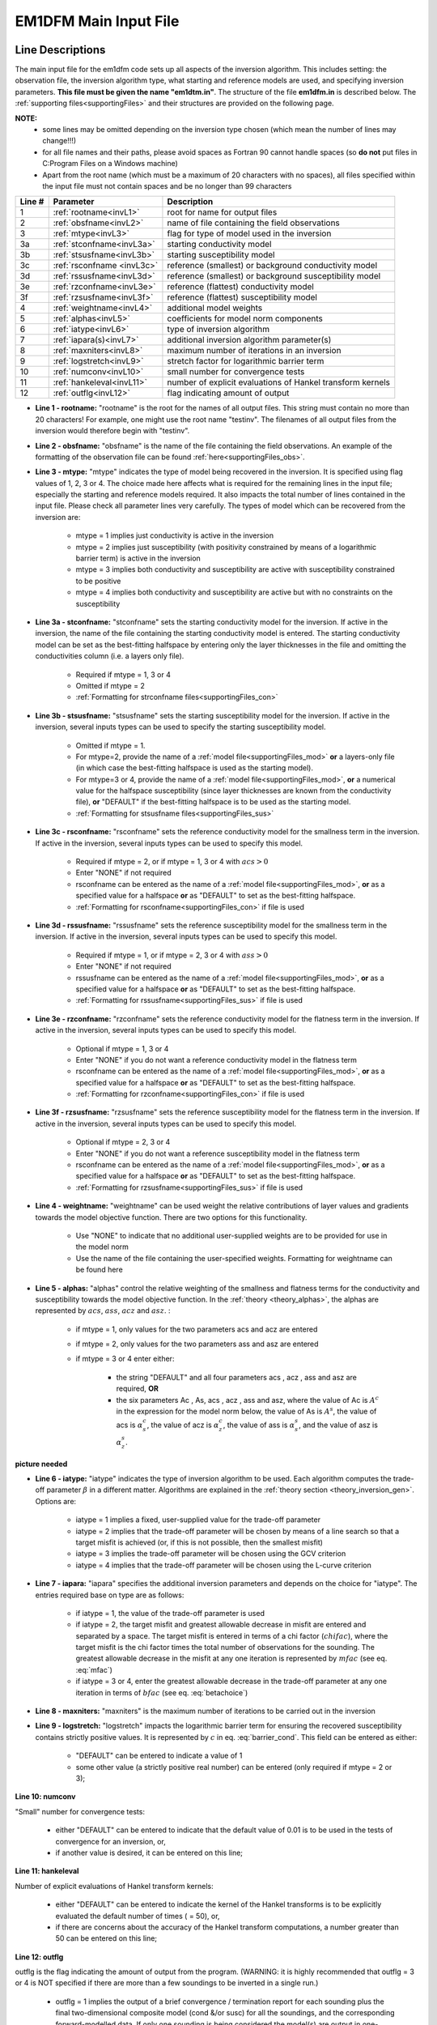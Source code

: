 .. _inputEM1DFM:

EM1DFM Main Input File
======================

Line Descriptions
-----------------

The main input file for the em1dfm code sets up all aspects of the inversion algorithm. This includes setting: the observation file, the inversion algorithm type, what starting and reference models are used, and specifying inversion parameters. **This file must be given the name "em1dtm.in"**. The structure of the file **em1dfm.in** is described below. The :ref:`supporting files<supportingFiles>` and their structures are provided on the following page.

**NOTE:**
    - some lines may be omitted depending on the inversion type chosen (which mean the number of lines may change!!!)
    - for all file names and their paths, please avoid spaces as Fortran 90 cannot handle spaces (so **do not** put files in C:\Program Files on a Windows machine)
    - Apart from the root name (which must be a maximum of 20 characters with no spaces), all files specified within the input file must not contain spaces and be no longer than 99 characters


.. tabularcolumns:: |C|C|L|

+--------+------------------------------+---------------------------------------------------------------+
| Line # | Parameter                    | Description                                                   |
+========+==============================+===============================================================+
|1       |:ref:`rootname<invL1>`        |root for name for output files                                 |
+--------+------------------------------+---------------------------------------------------------------+
|2       |:ref:`obsfname<invL2>`        |name of file containing the field observations                 |
+--------+------------------------------+---------------------------------------------------------------+
|3       |:ref:`mtype<invL3>`           |flag for type of model used in the inversion                   |
+--------+------------------------------+---------------------------------------------------------------+
|3a      |:ref:`stconfname<invL3a>`     |starting conductivity model                                    |
+--------+------------------------------+---------------------------------------------------------------+ 
|3b      |:ref:`stsusfname<invL3b>`     |starting susceptibility model                                  |
+--------+------------------------------+---------------------------------------------------------------+
|3c      |:ref:`rsconfname <invL3c>`    |reference (smallest) or background conductivity model          |
+--------+------------------------------+---------------------------------------------------------------+
|3d      |:ref:`rssusfname<invL3d>`     |reference (smallest) or background susceptibility model        |
+--------+------------------------------+---------------------------------------------------------------+
|3e      |:ref:`rzconfname<invL3e>`     |reference (flattest) conductivity model                        |
+--------+------------------------------+---------------------------------------------------------------+
|3f      |:ref:`rzsusfname<invL3f>`     |reference (flattest) susceptibility model                      |
+--------+------------------------------+---------------------------------------------------------------+
|4       |:ref:`weightname<invL4>`      |additional model weights                                       |
+--------+------------------------------+---------------------------------------------------------------+
|5       |:ref:`alphas<invL5>`          |coefficients for model norm components                         |
+--------+------------------------------+---------------------------------------------------------------+
|6       |:ref:`iatype<invL6>`          |type of inversion algorithm                                    |
+--------+------------------------------+---------------------------------------------------------------+
|7       |:ref:`iapara(s)<invL7>`       |additional inversion algorithm parameter(s)                    |
+--------+------------------------------+---------------------------------------------------------------+
|8       |:ref:`maxniters<invL8>`       |maximum number of iterations in an inversion                   |
+--------+------------------------------+---------------------------------------------------------------+
|9       |:ref:`logstretch<invL9>`      |stretch factor for logarithmic barrier term                    |
+--------+------------------------------+---------------------------------------------------------------+
|10      |:ref:`numconv<invL10>`        |small number for convergence tests                             |
+--------+------------------------------+---------------------------------------------------------------+
|11      |:ref:`hankeleval<invL11>`     |number of explicit evaluations of Hankel transform kernels     |
+--------+------------------------------+---------------------------------------------------------------+
|12      |:ref:`outflg<invL12>`         |flag indicating amount of output                               |
+--------+------------------------------+---------------------------------------------------------------+


.. _invL1:

- **Line 1 - rootname:** "rootname" is the root for the names of all output files. This string must contain no more than 20 characters! For example, one might use the root name "testinv". The filenames of all output files from the inversion would therefore begin with "testinv".


.. _invL2:

- **Line 2 - obsfname:** "obsfname" is the name of the file containing the field observations. An example of the formatting of the observation file can be found :ref:`here<supportingFiles_obs>`.


.. _invL3:

- **Line 3 - mtype:** "mtype" indicates the type of model being recovered in the inversion. It is specified using flag values of 1, 2, 3 or 4. The choice made here affects what is required for the remaining lines in the input file; especially the starting and reference models required. It also impacts the total number of lines contained in the input file. Please check all parameter lines very carefully. The types of model which can be recovered from the inversion are:

    - mtype = 1 implies just conductivity is active in the inversion
    - mtype = 2 implies just susceptibility (with positivity constrained by means of a logarithmic barrier term) is active in the inversion
    - mtype = 3 implies both conductivity and susceptibility are active with susceptibility constrained to be positive
    - mtype = 4 implies both conductivity and susceptibility are active but with no constraints on the susceptibility

.. _invL3a:

- **Line 3a - stconfname:** "stconfname" sets the starting conductivity model for the inversion. If active in the inversion, the name of the file containing the starting conductivity model is entered. The starting conductivity model can be set as the best-fitting halfspace by entering only the layer thicknesses in the file and omitting the conductivities column (i.e. a layers only file).

    - Required if mtype = 1, 3 or 4
    - Omitted if mtype = 2
    - :ref:`Formatting for strconfname files<supportingFiles_con>`

.. _invL3b:

- **Line 3b - stsusfname:** "stsusfname" sets the starting susceptibility model for the inversion. If active in the inversion, several inputs types can be used to specify the starting susceptibility model.

    - Omitted if mtype = 1.
    - For mtype=2, provide the name of a :ref:`model file<supportingFiles_mod>` **or** a layers-only file (in which case the best-fitting halfspace is used as the starting model).
    - For mtype=3 or 4, provide the name of a :ref:`model file<supportingFiles_mod>`, **or** a numerical value for the halfspace susceptibility (since layer thicknesses are known from the conductivity file), **or** "DEFAULT" if the best-fitting halfspace is to be used as the starting model.
    - :ref:`Formatting for stsusfname files<supportingFiles_sus>`

.. _invL3c:

- **Line 3c - rsconfname:** "rsconfname" sets the reference conductivity model for the smallness term in the inversion. If active in the inversion, several inputs types can be used to specify this model.

    - Required if mtype = 2, or if mtype = 1, 3 or 4 with :math:`acs>0`
    - Enter "NONE" if not required
    - rsconfname can be entered as the name of a :ref:`model file<supportingFiles_mod>`, **or** as a specified value for a halfspace **or** as "DEFAULT" to set as the best-fitting halfspace.
    - :ref:`Formatting for rsconfname<supportingFiles_con>` if file is used

.. _invL3d:

- **Line 3d - rssusfname:** "rssusfname" sets the reference susceptibility model for the smallness term in the inversion. If active in the inversion, several inputs types can be used to specify this model.

    - Required if mtype = 1, or if mtype = 2, 3 or 4 with :math:`ass>0`
    - Enter "NONE" if not required
    - rssusfname can be entered as the name of a :ref:`model file<supportingFiles_mod>`, **or** as a specified value for a halfspace **or** as "DEFAULT" to set as the best-fitting halfspace.
    - :ref:`Formatting for rssusfname<supportingFiles_sus>` if file is used


.. _invL3e:

- **Line 3e - rzconfname:** "rzconfname" sets the reference conductivity model for the flatness term in the inversion. If active in the inversion, several inputs types can be used to specify this model.

    - Optional if mtype = 1, 3 or 4
    - Enter "NONE" if you do not want a reference conductivity model in the flatness term
    - rsconfname can be entered as the name of a :ref:`model file<supportingFiles_mod>`, **or** as a specified value for a halfspace **or** as "DEFAULT" to set as the best-fitting halfspace.
    - :ref:`Formatting for rzconfname<supportingFiles_con>` if file is used


.. _invL3f:

- **Line 3f - rzsusfname:** "rzsusfname" sets the reference susceptibility model for the flatness term in the inversion. If active in the inversion, several inputs types can be used to specify this model.

    - Optional if mtype = 2, 3 or 4
    - Enter "NONE" if you do not want a reference susceptibility model in the flatness term
    - rsconfname can be entered as the name of a :ref:`model file<supportingFiles_mod>`, **or** as a specified value for a halfspace **or** as "DEFAULT" to set as the best-fitting halfspace.
    - :ref:`Formatting for rzsusfname<supportingFiles_sus>` if file is used


.. _invL4:

- **Line 4 - weightname:** "weightname" can be used weight the relative contributions of layer values and gradients towards the model objective function. There are two options for this functionality.

    - Use "NONE" to indicate that no additional user-supplied weights are to be provided for use in the model norm
    - Use the name of the file containing the user-specified weights. Formatting for weightname can be found here

.. _invL5:

- **Line 5 - alphas:** "alphas" control the relative weighting of the smallness and flatness terms for the conductivity and susceptibility towards the model objective function. In the :ref:`theory <theory_alphas>`, the alphas are represented by :math:`acs`, :math:`ass`, :math:`acz` and :math:`asz`. :

    - if mtype = 1, only values for the two parameters acs and acz are entered
    - if mtype = 2, only values for the two parameters ass and asz are entered
    - if mtype = 3 or 4 enter either:

        - the string "DEFAULT" and all four parameters acs , acz , ass and asz are required, **OR**
        - the six parameters Ac , As, acs , acz , ass and asz, where the value of Ac is :math:`A^c` in the expression for the model norm below, the value of As is :math:`A^s`, the value of acs is :math:`\alpha_s^c`, the value of acz is :math:`\alpha_z^c`, the value of ass is :math:`\alpha_s^s`, and the value of asz is :math:`\alpha_z^s`.




**picture needed**

.. _invL6:

- **Line 6 - iatype:** "iatype" indicates the type of inversion algorithm to be used. Each algorithm computes the trade-off parameter :math:`\beta` in a different matter. Algorithms are explained in the :ref:`theory section <theory_inversion_gen>`. Options are:

    - iatype = 1 implies a fixed, user-supplied value for the trade-off parameter
    - iatype = 2 implies that the trade-off parameter will be chosen by means of a line search so that a target misfit is achieved (or, if this is not possible, then the smallest misfit)
    - iatype = 3 implies the trade-off parameter will be chosen using the GCV criterion
    - iatype = 4 implies that the trade-off parameter will be chosen using the L-curve criterion


.. _invL7:

- **Line 7 - iapara:** "iapara" specifies the additional inversion parameters and depends on the choice for "iatype". The entries required base on type are as follows: 

    - if iatype = 1, the value of the trade-off parameter is used
    - if iatype = 2, the target misfit and greatest allowable decrease in misfit are entered and separated by a space. The target misfit is entered in terms of a chi factor (:math:`chifac`), where the target misfit is the chi factor times the total number of observations for the sounding. The greatest allowable decrease in the misfit at any one iteration is represented by :math:`mfac` (see eq. :eq:`mfac`)
    - if iatype = 3 or 4, enter the greatest allowable decrease in the trade-off parameter at any one iteration in terms of :math:`bfac` (see eq. :eq:`betachoice`)


.. _invL8:

- **Line 8 - maxniters:** "maxniters" is the maximum number of iterations to be carried out in the inversion


.. _invL9:

- **Line 9 - logstretch:** "logstretch" impacts the logarithmic barrier term for ensuring the recovered susceptibility contains strictly positive values. It is represented by :math:`c` in eq. :eq:`barrier_cond`. This field can be entered as either:

    - "DEFAULT" can be entered to indicate a value of 1
    - some other value (a strictly positive real number) can be entered (only required if mtype = 2 or 3);

.. _invL10:

**Line 10: numconv**

"Small" number for convergence tests:
    
    - either "DEFAULT" can be entered to indicate that the default value of 0.01 is to be used in the tests of convergence for an inversion, or,
    - if another value is desired, it can be entered on this line;


.. _invL11:

**Line 11: hankeleval**

Number of explicit evaluations of Hankel transform kernels:

    - either "DEFAULT" can be entered to indicate the kernel of the Hankel transforms is to be explicitly evaluated the default number of times ( = 50), or,
    - if there are concerns about the accuracy of the Hankel transform computations, a number greater than 50 can be entered on this line;


.. _invL12:

**Line 12: outflg**

outflg is the flag indicating the amount of output from the program. (WARNING: it is highly recommended that outflg = 3 or 4 is NOT specified if
there are more than a few soundings to be inverted in a single run.)

    - outflg = 1 implies the output of a brief convergence / termination report for each sounding plus the final two-dimensional composite model (cond &/or susc) for all the soundings, and the corresponding forward-modelled data. If only one sounding is being considered the model(s) are output in one-dimensional format.
    - outflg = 2 implies output as for outflg = 1 plus an iteration by iteration summary of the various components of the objective function.
    - outflg = 3 implies output as for outflg = 2 plus the one-dimensional models and corresponding predicted data for each iteration for each sounding. The diagnostics file is also produced.
    - outflg = 4 implies output as for outflg = 3 plus any line-search information from misfit, GCV function or L-curve curvature versus trade-off paramenter. Also produced is a diagnostics file for the LSQR solution routine if it is used.


.. _inputEM1DFM_ex:

Examples
--------

**Example 1:**

Here, the inversion is set to recover :math:`mtype` = 1; that is, stictly a conductivity model. As a result, the only lines

.. figure:: images/input_inv_ex1.png
     :align: center
     :figwidth: 90% 




**Example 2**


.. figure:: images/input_inv_ex2.png
     :align: center
     :figwidth: 90% 





